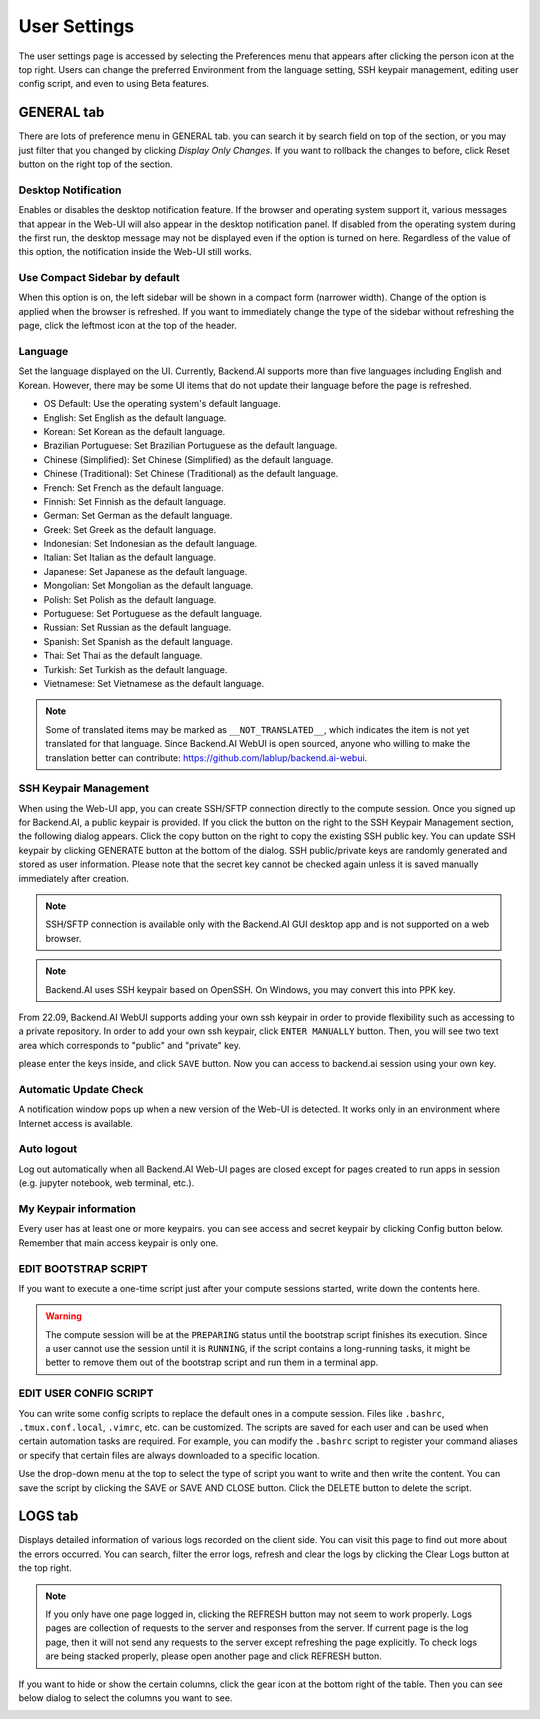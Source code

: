 =============
User Settings
=============

The user settings page is accessed by selecting the Preferences menu that 
appears after clicking the person icon at the top right. Users can change
the preferred Environment from the language setting, SSH keypair management,
editing user config script, and even to using Beta features.

.. image:: preferences.png
   :align: center
   :width: 300


GENERAL tab
-----------

.. image:: user_settings_page.png

There are lots of preference menu in GENERAL tab. you can search it by search field on top of the section,
or you may just filter that you changed by clicking `Display Only Changes`. If you want to rollback the changes to before,
click Reset button on the right top of the section.

Desktop Notification
^^^^^^^^^^^^^^^^^^^^

Enables or disables the desktop notification feature. If the browser and
operating system support it, various  messages that appear in the Web-UI
will also appear in the desktop notification panel. If disabled from the
operating system during the first run, the desktop message may not be displayed
even if the option is turned on here. Regardless of the value of this option,
the notification inside the Web-UI still works.

Use Compact Sidebar by default
^^^^^^^^^^^^^^^^^^^^^^^^^^^^^^

When this option is on, the left sidebar will be shown in a compact form
(narrower width).  Change of the option is applied when the browser is
refreshed. If you want to immediately change the type of the sidebar without
refreshing the page, click the leftmost icon at the top of the header.

Language
^^^^^^^^

Set the language displayed on the UI. Currently, Backend.AI supports more than
five languages including English and Korean. However, there may be some UI items
that do not update their language
before the page is refreshed.

* OS Default: Use the operating system's default language.
* English: Set English as the default language.
* Korean: Set Korean as the default language.
* Brazilian Portuguese: Set Brazilian Portuguese as the default language.
* Chinese (Simplified): Set Chinese (Simplified) as the default language.
* Chinese (Traditional): Set Chinese (Traditional) as the default language.
* French: Set French as the default language.
* Finnish: Set Finnish as the default language.
* German: Set German as the default language.
* Greek: Set Greek as the default language.
* Indonesian: Set Indonesian as the default language.
* Italian: Set Italian as the default language.
* Japanese: Set Japanese as the default language.
* Mongolian: Set Mongolian as the default language.
* Polish: Set Polish as the default language.
* Portuguese: Set Portuguese as the default language.
* Russian: Set Russian as the default language.
* Spanish: Set Spanish as the default language.
* Thai: Set Thai as the default language.
* Turkish: Set Turkish as the default language.
* Vietnamese: Set Vietnamese as the default language.
  

.. note::
   Some of translated items may be marked as ``__NOT_TRANSLATED__``, which
   indicates the item is not yet translated for that language. Since Backend.AI
   WebUI is open sourced, anyone who willing to make the translation better
   can contribute: https://github.com/lablup/backend.ai-webui.

.. _user-ssh-keypair-management:

SSH Keypair Management
^^^^^^^^^^^^^^^^^^^^^^

When using the Web-UI app, you can create SSH/SFTP connection directly to the
compute session. Once you signed up for Backend.AI, a public keypair is
provided. If you click the button on the right to the SSH Keypair Management
section, the following dialog appears. Click the copy button on the right to
copy the existing SSH public key. You can update SSH keypair by clicking
GENERATE button at the bottom of the dialog. SSH public/private keys are
randomly generated and stored as user information. Please note that the secret
key cannot be checked again unless it is saved manually immediately after
creation.

.. image:: ssh_keypair_dialog.png
   :width: 400
   :align: center

.. note::
   SSH/SFTP connection is available only with the Backend.AI GUI desktop app and is not supported on a web browser.

.. note::
   Backend.AI uses SSH keypair based on OpenSSH. On Windows, you may convert
   this into PPK key.

From 22.09, Backend.AI WebUI supports adding your own ssh keypair in order to provide
flexibility such as accessing to a private repository. In order to add your own ssh keypair, click ``ENTER MANUALLY`` button. Then, you will see
two text area which corresponds to "public" and "private" key.

.. image:: add_ssh_keypair_manually_dialog.png
   :width: 400
   :align: center

please enter the keys inside, and click ``SAVE`` button. Now you can access to backend.ai session using your own key.

.. image:: ssh_keypair_dialog_after.png
   :width: 400
   :align: center


Automatic Update Check
^^^^^^^^^^^^^^^^^^^^^^

A notification window pops up when a new version of the Web-UI is detected.
It works only in an environment where Internet access is available.

Auto logout
^^^^^^^^^^^

Log out automatically when all Backend.AI Web-UI pages are closed except for
pages created to run apps in session (e.g. jupyter notebook, web terminal,
etc.).

My Keypair information
^^^^^^^^^^^^^^^^^^^^^^

Every user has at least one or more keypairs. you can see access and secret keypair by clicking 
Config button below. Remember that main access keypair is only one.

.. image:: my_keypair_information.png
   :width: 700
   :align: center
   :alt: My Keypair Information


EDIT BOOTSTRAP SCRIPT
^^^^^^^^^^^^^^^^^^^^^^^

If you want to execute a one-time script just after your compute sessions
started, write down the contents here.

.. image:: edit_bootstrap_script.png
   :width: 700
   :align: center

.. warning::
   The compute session will be at the ``PREPARING`` status until the bootstrap
   script finishes its execution. Since a user cannot use the session until it
   is ``RUNNING``, if the script contains a long-running tasks, it might be
   better to remove them out of the bootstrap script and run them in a terminal
   app.

EDIT USER CONFIG SCRIPT
^^^^^^^^^^^^^^^^^^^^^^^

You can write some config scripts to replace the default ones in a compute
session. Files like ``.bashrc``, ``.tmux.conf.local``, ``.vimrc``, etc. can be
customized. The scripts are saved for each user and can be used when certain
automation tasks are required. For example, you can modify the ``.bashrc``
script to register your command aliases or specify that certain files are always
downloaded to a specific location.

Use the drop-down menu at the top to select the type of script you want to write
and then write the content. You can save the script by
clicking the SAVE or SAVE AND CLOSE button. Click the DELETE button to delete
the script.

.. image:: edit_user_config_script.png
   :width: 700
   :align: center

LOGS tab
--------

Displays detailed information of various logs recorded on the client side. You
can visit this page to find out more about the errors occurred.
You can search, filter the error logs, refresh and clear the logs by clicking the
Clear Logs button at the top right.

.. image:: user_log.png

.. note::
   If you only have one page logged in, clicking the REFRESH button may not seem
   to work properly. Logs pages are collection of requests to the server and
   responses from the server. If current page is the log page, then it will
   not send any requests to the server except refreshing the page explicitly.
   To check logs are being stacked properly, please open another page and click
   REFRESH button.

If you want to hide or show the certain columns, click the gear icon at the bottom
right of the table. Then you can see below dialog to select the columns you want to see.

.. image:: logs_table_setting.png
   :width: 500
   :align: center